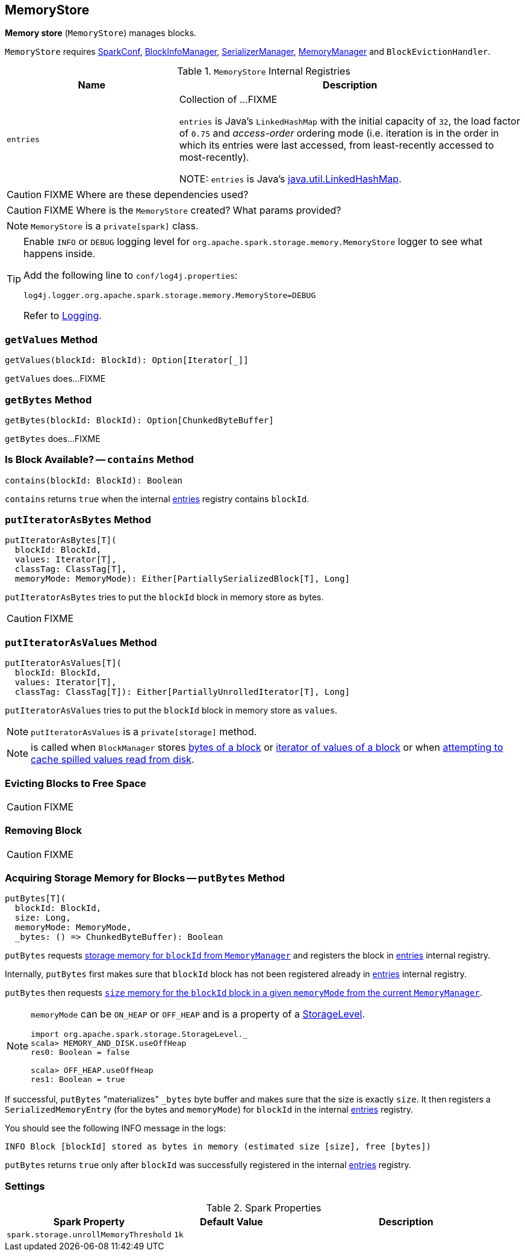 == MemoryStore

*Memory store* (`MemoryStore`) manages blocks.

`MemoryStore` requires link:spark-configuration.adoc[SparkConf], link:spark-BlockInfoManager.adoc[BlockInfoManager], link:spark-SerializerManager.adoc[SerializerManager], link:spark-MemoryManager.adoc[MemoryManager] and `BlockEvictionHandler`.

.`MemoryStore` Internal Registries
[frame="topbot",cols="1,2",options="header",width="100%"]
|======================
| Name | Description
| [[entries]] `entries` | Collection of ...FIXME

`entries` is Java's `LinkedHashMap` with the initial capacity of `32`, the load factor of `0.75` and _access-order_ ordering mode (i.e. iteration is in the order in which its entries were last accessed, from least-recently accessed to most-recently).

NOTE: `entries` is Java's https://docs.oracle.com/javase/8/docs/api/java/util/LinkedHashMap.html[java.util.LinkedHashMap].
|======================

CAUTION: FIXME Where are these dependencies used?

CAUTION: FIXME Where is the `MemoryStore` created? What params provided?

NOTE: `MemoryStore` is a `private[spark]` class.

[TIP]
====
Enable `INFO` or `DEBUG` logging level for `org.apache.spark.storage.memory.MemoryStore` logger to see what happens inside.

Add the following line to `conf/log4j.properties`:

```
log4j.logger.org.apache.spark.storage.memory.MemoryStore=DEBUG
```

Refer to link:spark-logging.adoc[Logging].
====

=== [[getValues]] `getValues` Method

[source, scala]
----
getValues(blockId: BlockId): Option[Iterator[_]]
----

`getValues` does...FIXME

=== [[getBytes]] `getBytes` Method

[source, scala]
----
getBytes(blockId: BlockId): Option[ChunkedByteBuffer]
----

`getBytes` does...FIXME

=== [[contains]] Is Block Available? -- `contains` Method

[source, scala]
----
contains(blockId: BlockId): Boolean
----

`contains` returns `true` when the internal <<entries, entries>> registry contains `blockId`.

=== [[putIteratorAsBytes]] `putIteratorAsBytes` Method

[source, scala]
----
putIteratorAsBytes[T](
  blockId: BlockId,
  values: Iterator[T],
  classTag: ClassTag[T],
  memoryMode: MemoryMode): Either[PartiallySerializedBlock[T], Long]
----

`putIteratorAsBytes` tries to put the `blockId` block in memory store as bytes.

CAUTION: FIXME

=== [[putIteratorAsValues]] `putIteratorAsValues` Method

[source, scala]
----
putIteratorAsValues[T](
  blockId: BlockId,
  values: Iterator[T],
  classTag: ClassTag[T]): Either[PartiallyUnrolledIterator[T], Long]
----

`putIteratorAsValues` tries to put the `blockId` block in memory store as `values`.

NOTE: `putIteratorAsValues` is a `private[storage]` method.

NOTE: is called when `BlockManager` stores  link:spark-blockmanager.adoc#doPutBytes[bytes of a block] or link:spark-blockmanager.adoc#doPutIterator[iterator of values of a block] or when link:spark-blockmanager.adoc#maybeCacheDiskValuesInMemory[attempting to cache spilled values read from disk].

=== [[evictBlocksToFreeSpace]] Evicting Blocks to Free Space

CAUTION: FIXME

=== [[remove]] Removing Block

CAUTION: FIXME

=== [[putBytes]] Acquiring Storage Memory for Blocks -- `putBytes` Method

[source, scala]
----
putBytes[T](
  blockId: BlockId,
  size: Long,
  memoryMode: MemoryMode,
  _bytes: () => ChunkedByteBuffer): Boolean
----

`putBytes` requests link:spark-MemoryManager.adoc#acquireStorageMemory[storage memory  for `blockId` from `MemoryManager`] and registers the block in <<entries, entries>> internal registry.

Internally, `putBytes` first makes sure that `blockId` block has not been registered already in <<entries, entries>> internal registry.

`putBytes` then requests link:spark-MemoryManager.adoc#acquireStorageMemory[`size` memory for the `blockId` block in a given `memoryMode` from the current `MemoryManager`].

[NOTE]
====
`memoryMode` can be `ON_HEAP` or `OFF_HEAP` and is a property of a link:spark-rdd-StorageLevel.adoc[StorageLevel].

```
import org.apache.spark.storage.StorageLevel._
scala> MEMORY_AND_DISK.useOffHeap
res0: Boolean = false

scala> OFF_HEAP.useOffHeap
res1: Boolean = true
```
====

If successful, `putBytes` "materializes" `_bytes` byte buffer and makes sure that the size is exactly `size`. It then registers a `SerializedMemoryEntry` (for the bytes and `memoryMode`) for `blockId` in the internal <<entries, entries>> registry.

You should see the following INFO message in the logs:

```
INFO Block [blockId] stored as bytes in memory (estimated size [size], free [bytes])
```

`putBytes` returns `true` only after `blockId` was successfully registered in the internal <<entries, entries>> registry.

=== [[settings]] Settings

.Spark Properties
[frame="topbot",cols="1,1,2",options="header",width="100%"]
|======================
| Spark Property | Default Value | Description
| [[spark_storage_unrollMemoryThreshold]] `spark.storage.unrollMemoryThreshold` | `1k` |
|======================
